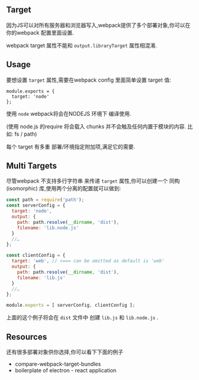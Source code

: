 ** Target

因为JS可以对所有服务器和浏览器写入,webpack提供了多个部署对象,你可以在你的webpack 配置里面设置.

webpack target 属性不能和 =output.libraryTarget= 属性相混淆.

** Usage

要想设置 =target= 属性,需要在webpack config 里面简单设置 target 值:

#+BEGIN_SRC
  module.exports = {
    target: 'node'
  };
#+END_SRC

使用 =node= webpack将会在NODEJS 环境下 编译使用.

(使用 node.js 的require 将会载入 chunks 并不会触及任何内置于模块的内容. 比如: fs / path)

每个 target 有多重 部署/环境指定附加项,满足它的需要.

** Multi Targets

尽管webpack 不支持多行字符串 来传递 =target= 属性,你可以创建一个 同构(isomorphic) 库,使用两个分离的配置就可以做到:

#+BEGIN_SRC  js
  const path = require('path');
  const serverConfig = {
    target: 'node',
    output: {
      path: path.resolve(__dirname, 'dist'),
      filename: 'lib.node.js'
    }
    //…
  };

  const clientConfig = {
    target: 'web', // <=== can be omitted as default is 'web'
    output: {
      path: path.resolve(__dirname, 'dist'),
      filename: 'lib.js'
    }
    //…
  };

  module.exports = [ serverConfig, clientConfig ];
#+END_SRC

上面的这个例子将会在 =dist= 文件中 创建 =lib.js= 和 =lib.node.js= .

** Resources

还有很多部署对象供你选择,你可以看下下面的例子

- compare-webpack-target-bundles
- boilerplate of electron - react application
